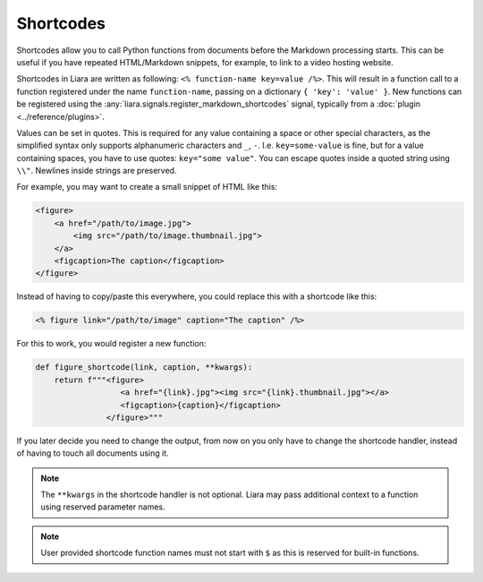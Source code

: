 Shortcodes
==========

.. versionadded:: 2.5

Shortcodes allow you to call Python functions from documents before the Markdown processing starts. This can be useful if you have repeated HTML/Markdown snippets, for example, to link to a video hosting website.

Shortcodes in Liara are written as following: ``<% function-name key=value /%>``. This will result in a function call to a function registered under the name ``function-name``, passing on a dictionary ``{ 'key': 'value' }``. New functions can be registered using the :any:`liara.signals.register_markdown_shortcodes` signal, typically from a :doc:`plugin <../reference/plugins>`.

Values can be set in quotes. This is required for any value containing a space or other special characters, as the simplified syntax only supports alphanumeric characters and ``_``, ``-``. I.e. ``key=some-value`` is fine, but for a value containing spaces, you have to use quotes: ``key="some value"``. You can escape quotes inside a quoted string using ``\\"``. Newlines inside strings are preserved.

For example, you may want to create a small snippet of HTML like this:

.. code:: html

    <figure>
        <a href="/path/to/image.jpg">
            <img src="/path/to/image.thumbnail.jpg">
        </a>
        <figcaption>The caption</figcaption>
    </figure>

Instead of having to copy/paste this everywhere, you could replace this with a shortcode like this:

.. code:: markdown

    <% figure link="/path/to/image" caption="The caption" /%>

For this to work, you would register a new function:

.. code:: python

    def figure_shortcode(link, caption, **kwargs):
        return f"""<figure>
                      <a href="{link}.jpg"><img src="{link}.thumbnail.jpg"></a>
                      <figcaption>{caption}</figcaption>
                   </figure>"""

If you later decide you need to change the output, from now on you only have to change the shortcode handler, instead of having to touch all documents using it.

.. note::

    The ``**kwargs`` in the shortcode handler is not optional. Liara may pass additional context to a function using reserved parameter names.

.. note::

    User provided shortcode function names must not start with ``$`` as this is reserved for built-in functions.